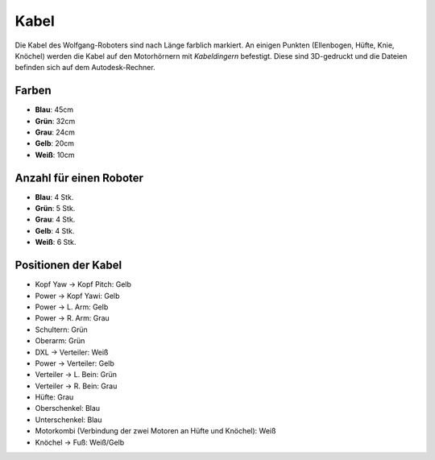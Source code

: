 ===============
Kabel
===============

Die Kabel des Wolfgang-Roboters sind nach Länge farblich markiert. An einigen Punkten (Ellenbogen, Hüfte, Knie, Knöchel) werden die Kabel auf den Motorhörnern mit *Kabeldingern* befestigt. Diese sind 3D-gedruckt und die Dateien befinden sich auf dem Autodesk-Rechner.

Farben
------

* **Blau**: 45cm
* **Grün**: 32cm
* **Grau**: 24cm
* **Gelb**: 20cm
* **Weiß**: 10cm

Anzahl für einen Roboter
------------------------

* **Blau**: 4 Stk.
* **Grün**: 5 Stk.
* **Grau**: 4 Stk.
* **Gelb**: 4 Stk.
* **Weiß**: 6 Stk.

Positionen der Kabel
--------------------

* Kopf Yaw -> Kopf Pitch: Gelb
* Power -> Kopf Yawi: Gelb
* Power -> L. Arm: Gelb
* Power -> R. Arm: Grau
* Schultern: Grün
* Oberarm: Grün
* DXL -> Verteiler: Weiß
* Power -> Verteiler: Gelb
* Verteiler -> L. Bein: Grün
* Verteiler -> R. Bein: Grau
* Hüfte: Grau
* Oberschenkel: Blau
* Unterschenkel: Blau
* Motorkombi (Verbindung der zwei Motoren an Hüfte und Knöchel): Weiß
* Knöchel -> Fuß: Weiß/Gelb



